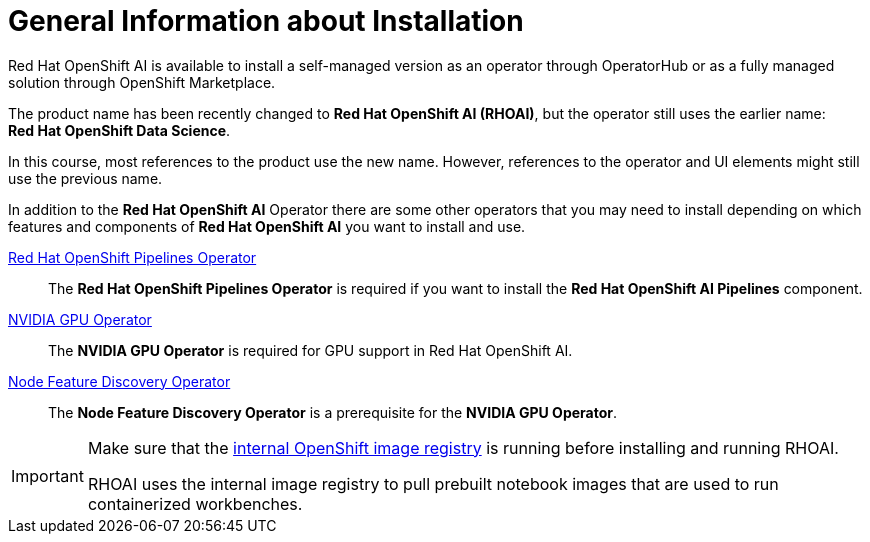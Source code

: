 = General Information about Installation   

Red{nbsp}Hat OpenShift AI is available to install a self-managed version as an operator through OperatorHub or as a fully managed solution through OpenShift Marketplace.


[INFO]
====
The product name has been recently changed to *Red{nbsp}Hat OpenShift AI (RHOAI)*, but the operator still uses the earlier name: *Red{nbsp}Hat OpenShift Data Science*.

In this course, most references to the product use the new name.
However, references to the operator and UI elements might still use the previous name.
====

In addition to the *Red{nbsp}Hat OpenShift AI* Operator there are some other operators that you may need to install depending on which features and components of *Red{nbsp}Hat OpenShift AI* you want to install and use.

https://www.redhat.com/en/technologies/cloud-computing/openshift/pipelines[Red{nbsp}Hat OpenShift Pipelines Operator]::
The *Red{nbsp}Hat OpenShift Pipelines Operator* is required if you want to install the  *Red{nbsp}Hat OpenShift AI Pipelines* component.

https://docs.nvidia.com/datacenter/cloud-native/gpu-operator/latest/index.html[NVIDIA GPU Operator]::
The *NVIDIA GPU Operator* is required for GPU support in  Red Hat OpenShift AI.

https://docs.openshift.com/container-platform/4.13/hardware_enablement/psap-node-feature-discovery-operator.html[Node Feature Discovery Operator]::
The *Node Feature Discovery Operator* is a prerequisite for the *NVIDIA GPU Operator*.


[IMPORTANT]
====
Make sure that the https://access.redhat.com/documentation/es-es/openshift_container_platform/4.13/html-single/registry/index#configuring-registry-operator[internal OpenShift image registry] is running before installing and running RHOAI.

RHOAI uses the internal image registry to pull prebuilt notebook images that are used to run containerized workbenches.
====
